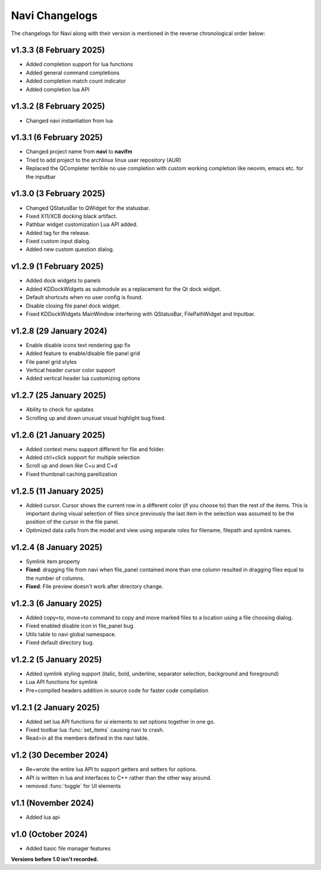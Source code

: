 Navi Changelogs
---------------

The changelogs for Navi along with their version is mentioned in the reverse chronological order below:

v1.3.3 (8 February 2025)
========================

+ Added completion support for lua functions
+ Added general command completions
+ Added completion match count indicator
+ Added completion lua API

v1.3.2 (8 February 2025)
========================

+ Changed navi instantiation from lua


v1.3.1 (6 February 2025)
========================

+ Changed project name from **navi** to **navifm**
+ Tried to add project to the archlinux linux user repository (AUR)
+ Replaced the QCompleter terrible no use completion with custom working completion like neovim, emacs etc. for the inputbar

v1.3.0 (3 February 2025)
========================

+ Changed QStatusBar to QWidget for the statusbar.
+ Fixed X11/XCB docking black artifact.
+ Pathbar widget customization Lua API added.
+ Added tag for the release.
+ Fixed custom input dialog.
+ Added new custom question dialog.

v1.2.9 (1 February 2025)
========================

+ Added dock widgets to panels
+ Added KDDockWidgets as submodule as a replacement for the Qt dock widget.
+ Default shortcuts when no user config is found.
+ Disable closing file panel dock widget.
+ Fixed KDDockWidgets MainWindow interfering with QStatusBar, FilePathWidget and Inputbar.

v1.2.8 (29 January 2024)
========================

+ Enable disable icons text rendering gap fix
+ Added feature to enable/disable file panel grid
+ File panel grid styles
+ Vertical header cursor color support
+ Added vertical header lua customizing options

v1.2.7 (25 January 2025)
========================

+ Ability to check for updates
+ Scrolling up and down unusual visual highlight bug fixed.

v1.2.6 (21 January 2025)
========================

+ Added context menu support different for file and folder.
+ Added ctrl+click support for multiple selection
+ Scroll up and down like C+u and C+d
+ Fixed thumbnail caching parellization

v1.2.5 (11 January 2025)
========================

+ Added cursor. Cursor shows the current row in a different color (if you choose to) than the rest of the items. This is important during visual selection of files since previously the last item in the selection was assumed to be the position of the cursor in the file panel.
+ Optimized data calls from the model and view using separate roles for filename, filepath and symlink names.

v1.2.4 (8 January 2025)
=======================

+ Symlink item property

+ **Fixed**: dragging file from navi when file_panel contained more than one column resulted in dragging files equal to the number of columns.
+ **Fixed**: File preview doesn't work after directory change.

v1.2.3 (6 January 2025)
=======================

+ Added copy=to, move=to command to copy and move marked files to a location using a file choosing dialog.
+ Fixed enabled disable icon in file_panel bug.
+ Utils table to navi global namespace.
+ Fixed default directory bug.

v1.2.2 (5 January 2025)
=======================

+ Added symlink styling support (italic, bold, underline, separator selection, background and foreground)
+ Lua API functions for symlink
+ Pre=compiled headers addition in source code for faster code compilation

v1.2.1 (2 January 2025)
=======================

+ Added set lua API functions for ui elements to set options together in one go.
+ Fixed toolbar lua :func:`set_items` causing navi to crash.
+ Read=in all the members defined in the navi table.

v1.2 (30 December 2024)
======================

+ Re=wrote the entire lua API to support getters and setters for options.
+ API is written in lua and interfaces to C++ rather than the other way around.
+ removed :func:`toggle` for UI elements

v1.1 (November 2024)
===================

+ Added lua api


v1.0 (October 2024)
==================

+ Added basic file manager features


**Versions before 1.0 isn't recorded.**

